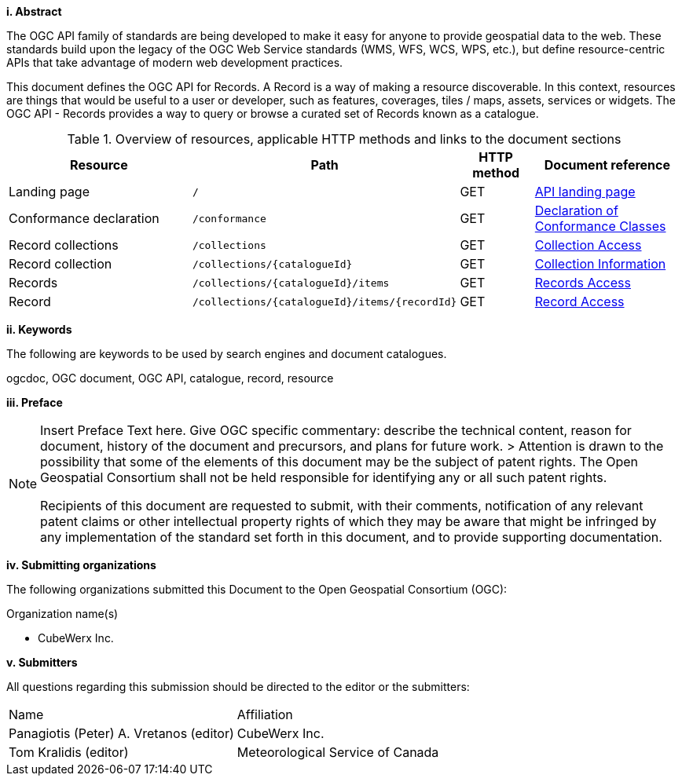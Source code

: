[big]*i.     Abstract*

The OGC API family of standards are being developed to make it easy for anyone to provide geospatial data to the web. These standards build upon the legacy of the OGC Web Service standards (WMS, WFS, WCS, WPS, etc.), but define resource-centric APIs that take advantage of modern web development practices. 

This document defines the OGC API for Records. A Record is a way of making a resource discoverable. In this context, resources are things that would be useful to a user or developer, such as features, coverages, tiles / maps, assets, services or widgets. The OGC API - Records provides a way to query or browse a curated set of Records known as a catalogue. 

[#tldr,reftext='{table-caption} {counter:table-num}']
.Overview of resources, applicable HTTP methods and links to the document sections[[table_1]][[tldnr]]
[cols="25,35,10,20",options="header"]
|===
|Resource |Path |HTTP method |Document reference
|Landing page |`/` |GET |<<landing_page,API landing page>>
|Conformance declaration |`/conformance` |GET |<<conformance_classes,Declaration of Conformance Classes>>
|Record collections |`/collections` |GET |<<collections-access,Collection Access>>
|Record collection |`/collections/{catalogueId}` |GET |<<collectionInfo,Collection Information>>
|Records |`/collections/{catalogueId}/items` |GET |<<records-access,Records Access>>
|Record |`/collections/{catalogueId}/items/{recordId}` |GET |<<record-access,Record Access>>
|===

[big]*ii.    Keywords*

The following are keywords to be used by search engines and document catalogues.

ogcdoc, OGC document, OGC API, catalogue, record, resource

[big]*iii.   Preface*

[NOTE]
====
Insert Preface Text here. Give OGC specific commentary: describe the technical content, reason for document, history of the document and precursors, and plans for future work. >
Attention is drawn to the possibility that some of the elements of this document may be the subject of patent rights. The Open Geospatial Consortium shall not be held responsible for identifying any or all such patent rights.

Recipients of this document are requested to submit, with their comments, notification of any relevant patent claims or other intellectual property rights of which they may be aware that might be infringed by any implementation of the standard set forth in this document, and to provide supporting documentation.
====
[big]*iv.    Submitting organizations*

The following organizations submitted this Document to the Open Geospatial Consortium (OGC):

Organization name(s)

* CubeWerx Inc.

[big]*v.     Submitters*

All questions regarding this submission should be directed to the editor or the submitters:

|===
^|Name  ^|Affiliation
| Panagiotis (Peter) A. Vretanos (editor) | CubeWerx Inc.
| Tom Kralidis (editor) | Meteorological Service of Canada
|===
